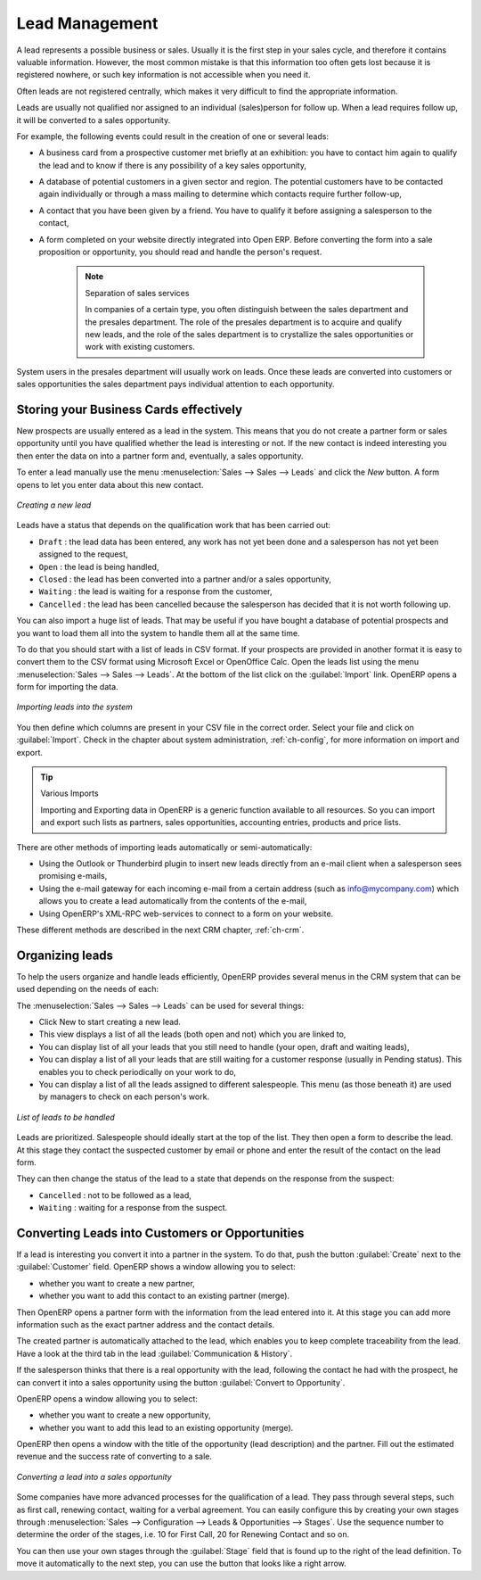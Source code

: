 
Lead Management
===============

A lead represents a possible business or sales. Usually it is the first step in your sales cycle, and therefore it contains valuable information. However, the most common mistake is that this information too often gets lost because it is registered nowhere, or such key information is not accessible when you need it.

Often leads are not registered centrally, which makes it very difficult to find the appropriate information.

Leads are usually not qualified nor assigned to an individual (sales)person for follow up.
When a lead requires follow up, it will be converted to a sales opportunity.

For example, the following events could result in the creation of one or several leads:

* A business card from a prospective customer met briefly at an exhibition: you have to contact him
  again to qualify the lead and to know if there is any possibility of a key sales opportunity,

* A database of potential customers in a given sector and region. The potential customers have to be
  contacted again individually or through a mass mailing to determine which contacts require further follow-up,

* A contact that you have been given by a friend. You have to qualify it before assigning a salesperson to the contact,

* A form completed on your website directly integrated into Open ERP. Before converting the form
  into a sale proposition or opportunity, you should read and handle the person's request.

     .. note:: Separation of sales services

        In companies of a certain type, you often distinguish between the sales department and the
        presales department.
        The role of the presales department is to acquire and qualify new leads,
        and the role of the sales department is to crystallize the sales opportunities or work with
        existing customers.

System users in the presales department will usually work on leads. Once these leads are
converted into customers or sales opportunities the sales department pays individual attention to
each opportunity.

Storing your Business Cards effectively
***************************************

New prospects are usually entered as a lead in the system. This means that you do not create a
partner form or sales opportunity until you have qualified whether the lead is interesting or not.
If the new contact is indeed interesting you then enter the data on into a partner form and,
eventually, a sales opportunity.

To enter a lead manually use the menu :menuselection:`Sales --> Sales --> Leads` and click the `New` button. A
form opens to let you enter data about this new contact.

.. figure:: images/crm_lead_new.png
   :scale: 50
   :align: center

   *Creating a new lead*

Leads have a status that depends on the qualification work that has been carried out:

* ``Draft`` : the lead data has been entered, any work has not yet been done and a salesperson has not
  yet been assigned to the request,

* ``Open`` : the lead is being handled,

* ``Closed`` : the lead has been converted into a partner and/or a sales opportunity,

* ``Waiting`` : the lead is waiting for a response from the customer,

* ``Cancelled`` : the lead has been cancelled because the salesperson has decided that it is not worth
  following up.

You can also import a huge list of leads. That may be useful if you have bought a database of
potential prospects and you want to load them all into the system to handle them all at the same time.

To do that you should start with a list of leads in CSV format. If your prospects are provided in
another format it is easy to convert them to the CSV format using Microsoft Excel or OpenOffice Calc.
Open the leads list using the menu :menuselection:`Sales --> Sales --> Leads`. At
the bottom of the list click on the :guilabel:`Import` link. OpenERP opens a form for importing the
data.

.. figure:: images/crm_lead_import.png
   :scale: 50
   :align: center

   *Importing leads into the system*

You then define which columns are present in your CSV file in the correct order. Select your file
and click on :guilabel:`Import`. Check in the chapter about system administration, :ref:`ch-config`, for more
information on import and export.

.. tip:: Various Imports

    Importing and Exporting data in OpenERP is a generic function available to all resources.
    So you can import and export such lists as partners, sales opportunities, accounting entries,
    products and price lists.

There are other methods of importing leads automatically or semi-automatically:

* Using the Outlook or Thunderbird plugin to insert new leads directly from an e-mail client when a
  salesperson sees promising e-mails,

* Using the e-mail gateway for each incoming e-mail from a certain address (such as
  info@mycompany.com) which allows you to create a lead automatically from the contents of the e-mail,

* Using OpenERP's XML-RPC web-services to connect to a form on your website.

These different methods are described in the next CRM chapter, :ref:`ch-crm`.

Organizing leads
****************

To help the users organize and handle leads efficiently, OpenERP provides several menus in the CRM
system that can be used depending on the needs of each:

The :menuselection:`Sales --> Sales --> Leads` can be used for several things:

* Click New to start creating a new lead.

* This view displays a list of all the leads (both open and not) which you are linked to,

* You can display list of all your leads that you still need to handle (your open, draft and waiting leads),

* You can display a list of all your  leads that are still waiting for a customer response (usually in Pending status). This enables you to check periodically on your work to do,

* You can display a list of all the leads assigned to different salespeople.
  This menu (as those beneath it) are used by managers to check on each person's work.

.. figure:: images/crm_leads_list.png
   :scale: 50
   :align: center

   *List of leads to be handled*

Leads are prioritized. Salespeople should ideally start at the top of the list. They then open a
form to describe the lead. At this stage they contact the suspected customer by email or phone and enter the
result of the contact on the lead form.

They can then change the status of the lead to a state that depends on the response from the
suspect:

* ``Cancelled`` : not to be followed as a lead,

* ``Waiting`` : waiting for a response from the suspect.

Converting Leads into Customers or Opportunities
************************************************

If a lead is interesting you convert it into a partner in the system. To do that, push the button
:guilabel:`Create` next to the :guilabel:`Customer` field. 
OpenERP shows a window allowing you to select:

* whether you want to create a new partner,

* whether you want to add this contact to an existing partner (merge). 

Then OpenERP opens a partner form with the information from the lead entered
into it. At this stage you can add more information such as the exact partner address and the
contact details.

The created partner is automatically attached to the lead, which enables you to keep complete
traceability from the lead. Have a look at the third tab in the lead :guilabel:`Communication & History`.

If the salesperson thinks that there is a real opportunity with the lead, following the contact he had with the prospect, he
can convert it into a sales opportunity using the button :guilabel:`Convert to Opportunity`.

OpenERP opens a window allowing you to select:

* whether you want to create a new opportunity,

* whether you want to add this lead to an existing opportunity (merge). 

OpenERP then opens a window with the title of the opportunity (lead description) and the partner. Fill out the estimated revenue and the success rate of converting to a sale.

.. figure:: images/crm_lead_convert.png
   :scale: 50
   :align: center

   *Converting a lead into a sales opportunity*

Some companies have more advanced processes for the qualification of a lead. They pass through
several steps, such as first call, renewing contact, waiting for a verbal agreement. 
You can easily configure this by creating your own stages through :menuselection:`Sales --> Configuration --> Leads & Opportunities --> Stages`. Use the sequence number to determine the order of the stages, i.e. 10 for First Call, 20 for Renewing Contact and so on.

You can then use your own stages through the :guilabel:`Stage` field that is found up to the right of the lead definition. To move it
automatically to the next step, you can use the button that looks like a right arrow.

.. Copyright © Open Object Press. All rights reserved.

.. You may take electronic copy of this publication and distribute it if you don't
.. change the content. You can also print a copy to be read by yourself only.

.. We have contracts with different publishers in different countries to sell and
.. distribute paper or electronic based versions of this book (translated or not)
.. in bookstores. This helps to distribute and promote the Open ERP product. It
.. also helps us to create incentives to pay contributors and authors using author
.. rights of these sales.

.. Due to this, grants to translate, modify or sell this book are strictly
.. forbidden, unless Tiny SPRL (representing Open Object Press) gives you a
.. written authorisation for this.

.. Many of the designations used by manufacturers and suppliers to distinguish their
.. products are claimed as trademarks. Where those designations appear in this book,
.. and Open Object Press was aware of a trademark claim, the designations have been
.. printed in initial capitals.

.. While every precaution has been taken in the preparation of this book, the publisher
.. and the authors assume no responsibility for errors or omissions, or for damages
.. resulting from the use of the information contained herein.

.. Published by Open Object Press, Grand Rosière, Belgium


